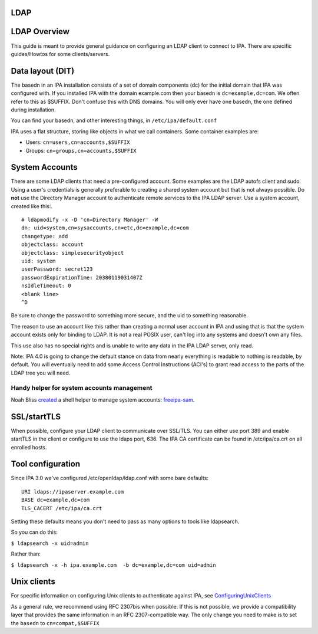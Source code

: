 LDAP
====



LDAP Overview
=============

This guide is meant to provide general guidance on configuring an LDAP
client to connect to IPA. There are specific guides/Howtos for some
clients/servers.



Data layout (DIT)
=================

The basedn in an IPA installation consists of a set of domain components
(dc) for the initial domain that IPA was configured with. If you
installed IPA with the domain example.com then your basedn is
``dc=example,dc=com``. We often refer to this as $SUFFIX. Don't confuse
this with DNS domains. You will only ever have one basedn, the one
defined during installation.

You can find your basedn, and other interesting things, in
``/etc/ipa/default.conf``

IPA uses a flat structure, storing like objects in what we call
containers. Some container examples are:

-  Users: ``cn=users,cn=accounts,$SUFFIX``
-  Groups: ``cn=groups,cn=accounts,$SUFFIX``



System Accounts
===============

There are some LDAP clients that need a pre-configured account. Some
examples are the LDAP autofs client and sudo. Using a user's credentials
is generally preferable to creating a shared system account but that is
not always possible. Do **not** use the Directory Manager account to
authenticate remote services to the IPA LDAP server. Use a system
account, created like this:.

::

   # ldapmodify -x -D 'cn=Directory Manager' -W
   dn: uid=system,cn=sysaccounts,cn=etc,dc=example,dc=com
   changetype: add
   objectclass: account
   objectclass: simplesecurityobject
   uid: system
   userPassword: secret123
   passwordExpirationTime: 20380119031407Z
   nsIdleTimeout: 0
   <blank line>
   ^D

Be sure to change the password to something more secure, and the uid to
something reasonable.

The reason to use an account like this rather than creating a normal
user account in IPA and using that is that the system account exists
only for binding to LDAP. It is not a real POSIX user, can't log into
any systems and doesn't own any files.

This use also has no special rights and is unable to write any data in
the IPA LDAP server, only read.

Note: IPA 4.0 is going to change the default stance on data from nearly
everything is readable to nothing is readable, by default. You will
eventually need to add some Access Control Instructions (ACI's) to grant
read access to the parts of the LDAP tree you will need.



Handy helper for system accounts management
-------------------------------------------

Noah Bliss
`created <https://lists.fedorahosted.org/archives/list/freeipa-devel@lists.fedorahosted.org/message/AI4WSAMPKF4OSV6DFMKKTDEK4P7Y33SF/>`__
a shell helper to manage system accounts:
`freeipa-sam <https://github.com/noahbliss/freeipa-sam>`__.

SSL/startTLS
============

When possible, configure your LDAP client to communicate over SSL/TLS.
You can either use port 389 and enable startTLS in the client or
configure to use the ldaps port, 636. The IPA CA certificate can be
found in /etc/ipa/ca.crt on all enrolled hosts.



Tool configuration
==================

Since IPA 3.0 we've configured /etc/openldap/ldap.conf with some bare
defaults:

::

   URI ldaps://ipaserver.example.com
   BASE dc=example,dc=com
   TLS_CACERT /etc/ipa/ca.crt

Setting these defaults means you don't need to pass as many options to
tools like ldapsearch.

So you can do this:

``$ ldapsearch -x uid=admin``

Rather than:

``$ ldapsearch -x -h ipa.example.com  -b dc=example,dc=com uid=admin``



Unix clients
============

For specific information on configuring Unix clients to authenticate
against IPA, see `ConfiguringUnixClients <ConfiguringUnixClients>`__

As a general rule, we recommend using RFC 2307bis when possible. If this
is not possible, we provide a compatibility layer that provides the same
information in an RFC 2307-compatible way. The only change you need to
make is to set the ``basedn`` to ``cn=compat,$SUFFIX``